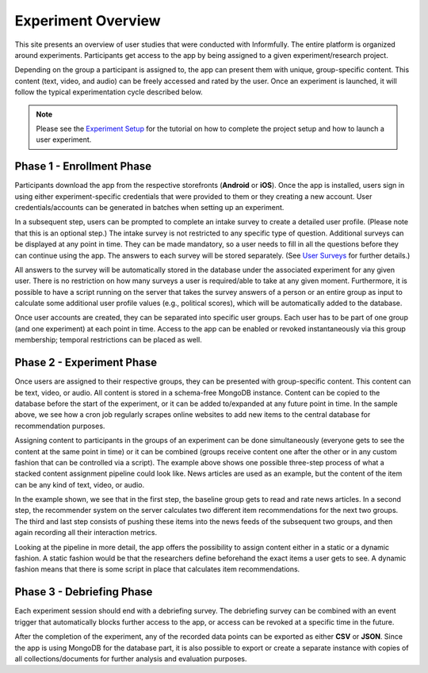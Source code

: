 Experiment Overview
===================

This site presents an overview of user studies that were conducted with Informfully.
The entire platform is organized around experiments.
Participants get access to the app by being assigned to a given experiment/research project.

Depending on the group a participant is assigned to, the app can present them with unique, group-specific content.
This content (text, video, and audio) can be freely accessed and rated by the user.
Once an experiment is launched, it will follow the typical experimentation cycle described below.

.. note::

   Please see the `Experiment Setup <https://informfully.readthedocs.io/en/latest/experiment.html>`_ for the tutorial on how to complete the project setup and how to launch a user experiment.

.. image:: img/tutorial_screenshots/experiment_cycle.png
   :width: 700
   :alt: Overview of the phases of a user experiment

Phase 1 - Enrollment Phase
--------------------------

Participants download the app from the respective storefronts (**Android** or **iOS**).
Once the app is installed, users sign in using either experiment-specific credentials that were provided to them or they creating a new account.
User credentials/accounts can be generated in batches when setting up an experiment.

In a subsequent step, users can be prompted to complete an intake survey to create a detailed user profile.
(Please note that this is an optional step.)
The intake survey is not restricted to any specific type of question.
Additional surveys can be displayed at any point in time.
They can be made mandatory, so a user needs to fill in all the questions before they can continue using the app.
The answers to each survey will be stored separately. (See `User Surveys <https://informfully.readthedocs.io/en/latest/surveys.html>`_ for further details.)

All answers to the survey will be automatically stored in the database under the associated experiment for any given user.
There is no restriction on how many surveys a user is required/able to take at any given moment.
Furthermore, it is possible to have a script running on the server that takes the survey answers of a person or an entire group as input to calculate some additional user profile values (e.g., political scores), which will be automatically added to the database.

Once user accounts are created, they can be separated into specific user groups.
Each user has to be part of one group (and one experiment) at each point in time. Access to the app can be enabled or revoked instantaneously via this group membership; temporal restrictions can be placed as well.

Phase 2 - Experiment Phase
--------------------------

Once users are assigned to their respective groups, they can be presented with group-specific content.
This content can be text, video, or audio. All content is stored in a schema-free MongoDB instance.
Content can be copied to the database before the start of the experiment, or it can be added to/expanded at any future point in time.
In the sample above, we see how a cron job regularly scrapes online websites to add new items to the central database for recommendation purposes.

Assigning content to participants in the groups of an experiment can be done simultaneously (everyone gets to see the content at the same point in time) or it can be combined (groups receive content one after the other or in any custom fashion that can be controlled via a script).
The example above shows one possible three-step process of what a stacked content assignment pipeline could look like.
News articles are used as an example, but the content of the item can be any kind of text, video, or audio.

In the example shown, we see that in the first step, the baseline group gets to read and rate news articles.
In a second step, the recommender system on the server calculates two different item recommendations for the next two groups.
The third and last step consists of pushing these items into the news feeds of the subsequent two groups, and then again recording all their interaction metrics.

Looking at the pipeline in more detail, the app offers the possibility to assign content either in a static or a dynamic fashion.
A static fashion would be that the researchers define beforehand the exact items a user gets to see.
A dynamic fashion means that there is some script in place that calculates item recommendations.

Phase 3 - Debriefing Phase
--------------------------

Each experiment session should end with a debriefing survey.
The debriefing survey can be combined with an event trigger that automatically blocks further access to the app, or access can be revoked at a specific time in the future.

After the completion of the experiment, any of the recorded data points can be exported as either **CSV** or **JSON**.
Since the app is using MongoDB for the database part, it is also possible to export or create a separate instance with copies of all collections/documents for further analysis and evaluation purposes.
